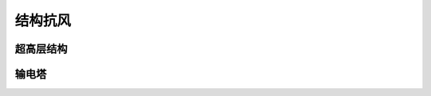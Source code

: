 结构抗风
==========


超高层结构
-----------


输电塔
---------







.. autosummary::
   :toctree: generated

   lumache
